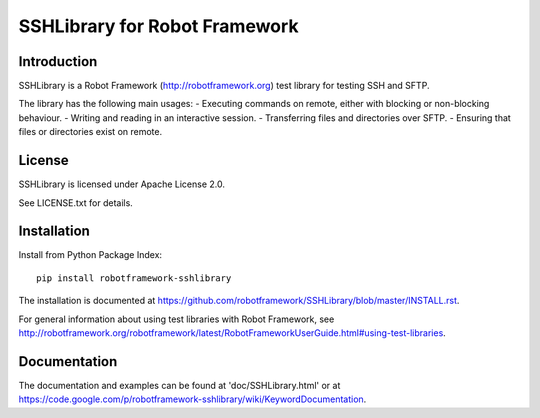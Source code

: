 SSHLibrary for Robot Framework
==============================

Introduction
------------

SSHLibrary is a Robot Framework (http://robotframework.org) test library for
testing SSH and SFTP.

The library has the following main usages:
- Executing commands on remote, either with blocking or non-blocking behaviour.
- Writing and reading in an interactive session.
- Transferring files and directories over SFTP.
- Ensuring that files or directories exist on remote.


License
-------

SSHLibrary is licensed under Apache License 2.0.

See LICENSE.txt for details.


Installation
------------

Install from Python Package Index:: 

    pip install robotframework-sshlibrary

The installation is documented at
https://github.com/robotframework/SSHLibrary/blob/master/INSTALL.rst.

For general information about using test libraries with Robot Framework, see
http://robotframework.org/robotframework/latest/RobotFrameworkUserGuide.html#using-test-libraries.


Documentation
-------------

The documentation and examples can be found at 'doc/SSHLibrary.html' or at
https://code.google.com/p/robotframework-sshlibrary/wiki/KeywordDocumentation.


